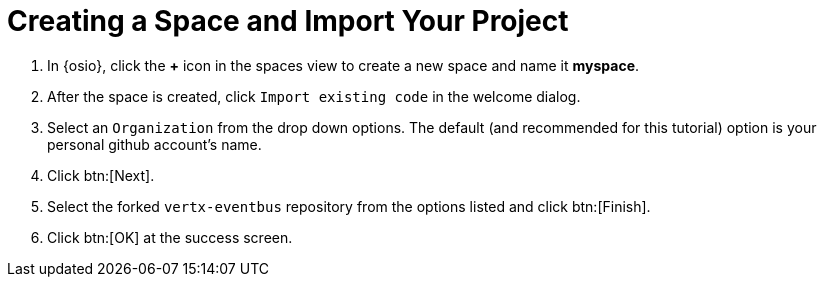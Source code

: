 [#imp_project]
= Creating a Space and Import Your Project

. In {osio}, click the *+* icon in the spaces view to create a new space and name it *myspace*.
. After the space is created, click `Import existing code` in the welcome dialog.
. Select an `Organization` from the drop down options. The default (and recommended for this tutorial) option is your personal github account's name.
. Click btn:[Next].
. Select the forked `vertx-eventbus` repository from the options listed and click btn:[Finish].
. Click btn:[OK] at the success screen.
